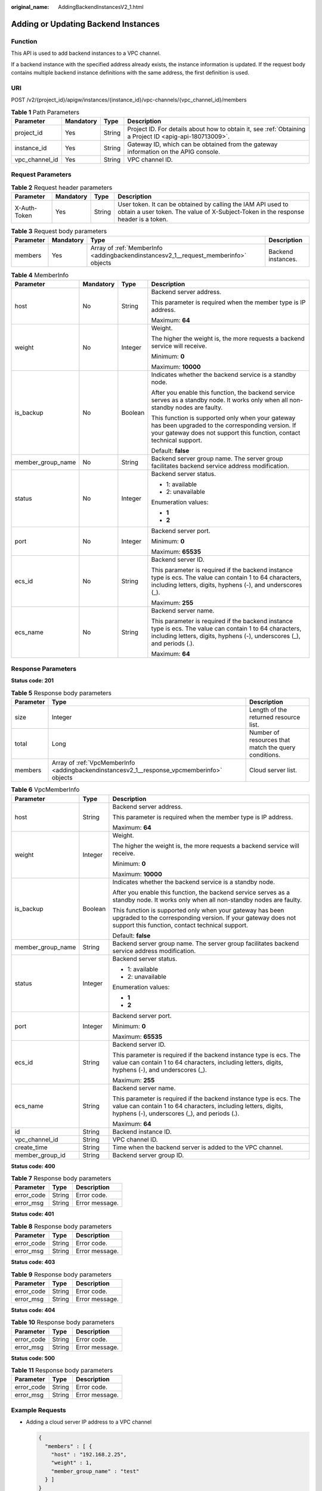 :original_name: AddingBackendInstancesV2_1.html

.. _AddingBackendInstancesV2_1:

Adding or Updating Backend Instances
====================================

Function
--------

This API is used to add backend instances to a VPC channel.

If a backend instance with the specified address already exists, the instance information is updated. If the request body contains multiple backend instance definitions with the same address, the first definition is used.

URI
---

POST /v2/{project_id}/apigw/instances/{instance_id}/vpc-channels/{vpc_channel_id}/members

.. table:: **Table 1** Path Parameters

   +----------------+-----------+--------+---------------------------------------------------------------------------------------------------------+
   | Parameter      | Mandatory | Type   | Description                                                                                             |
   +================+===========+========+=========================================================================================================+
   | project_id     | Yes       | String | Project ID. For details about how to obtain it, see :ref:`Obtaining a Project ID <apig-api-180713009>`. |
   +----------------+-----------+--------+---------------------------------------------------------------------------------------------------------+
   | instance_id    | Yes       | String | Gateway ID, which can be obtained from the gateway information on the APIG console.                     |
   +----------------+-----------+--------+---------------------------------------------------------------------------------------------------------+
   | vpc_channel_id | Yes       | String | VPC channel ID.                                                                                         |
   +----------------+-----------+--------+---------------------------------------------------------------------------------------------------------+

Request Parameters
------------------

.. table:: **Table 2** Request header parameters

   +--------------+-----------+--------+----------------------------------------------------------------------------------------------------------------------------------------------------+
   | Parameter    | Mandatory | Type   | Description                                                                                                                                        |
   +==============+===========+========+====================================================================================================================================================+
   | X-Auth-Token | Yes       | String | User token. It can be obtained by calling the IAM API used to obtain a user token. The value of X-Subject-Token in the response header is a token. |
   +--------------+-----------+--------+----------------------------------------------------------------------------------------------------------------------------------------------------+

.. table:: **Table 3** Request body parameters

   +-----------+-----------+-------------------------------------------------------------------------------------+--------------------+
   | Parameter | Mandatory | Type                                                                                | Description        |
   +===========+===========+=====================================================================================+====================+
   | members   | Yes       | Array of :ref:`MemberInfo <addingbackendinstancesv2_1__request_memberinfo>` objects | Backend instances. |
   +-----------+-----------+-------------------------------------------------------------------------------------+--------------------+

.. _addingbackendinstancesv2_1__request_memberinfo:

.. table:: **Table 4** MemberInfo

   +-------------------+-----------------+-----------------+-------------------------------------------------------------------------------------------------------------------------------------------------------------------------------------+
   | Parameter         | Mandatory       | Type            | Description                                                                                                                                                                         |
   +===================+=================+=================+=====================================================================================================================================================================================+
   | host              | No              | String          | Backend server address.                                                                                                                                                             |
   |                   |                 |                 |                                                                                                                                                                                     |
   |                   |                 |                 | This parameter is required when the member type is IP address.                                                                                                                      |
   |                   |                 |                 |                                                                                                                                                                                     |
   |                   |                 |                 | Maximum: **64**                                                                                                                                                                     |
   +-------------------+-----------------+-----------------+-------------------------------------------------------------------------------------------------------------------------------------------------------------------------------------+
   | weight            | No              | Integer         | Weight.                                                                                                                                                                             |
   |                   |                 |                 |                                                                                                                                                                                     |
   |                   |                 |                 | The higher the weight is, the more requests a backend service will receive.                                                                                                         |
   |                   |                 |                 |                                                                                                                                                                                     |
   |                   |                 |                 | Minimum: **0**                                                                                                                                                                      |
   |                   |                 |                 |                                                                                                                                                                                     |
   |                   |                 |                 | Maximum: **10000**                                                                                                                                                                  |
   +-------------------+-----------------+-----------------+-------------------------------------------------------------------------------------------------------------------------------------------------------------------------------------+
   | is_backup         | No              | Boolean         | Indicates whether the backend service is a standby node.                                                                                                                            |
   |                   |                 |                 |                                                                                                                                                                                     |
   |                   |                 |                 | After you enable this function, the backend service serves as a standby node. It works only when all non-standby nodes are faulty.                                                  |
   |                   |                 |                 |                                                                                                                                                                                     |
   |                   |                 |                 | This function is supported only when your gateway has been upgraded to the corresponding version. If your gateway does not support this function, contact technical support.        |
   |                   |                 |                 |                                                                                                                                                                                     |
   |                   |                 |                 | Default: **false**                                                                                                                                                                  |
   +-------------------+-----------------+-----------------+-------------------------------------------------------------------------------------------------------------------------------------------------------------------------------------+
   | member_group_name | No              | String          | Backend server group name. The server group facilitates backend service address modification.                                                                                       |
   +-------------------+-----------------+-----------------+-------------------------------------------------------------------------------------------------------------------------------------------------------------------------------------+
   | status            | No              | Integer         | Backend server status.                                                                                                                                                              |
   |                   |                 |                 |                                                                                                                                                                                     |
   |                   |                 |                 | -  1: available                                                                                                                                                                     |
   |                   |                 |                 |                                                                                                                                                                                     |
   |                   |                 |                 | -  2: unavailable                                                                                                                                                                   |
   |                   |                 |                 |                                                                                                                                                                                     |
   |                   |                 |                 | Enumeration values:                                                                                                                                                                 |
   |                   |                 |                 |                                                                                                                                                                                     |
   |                   |                 |                 | -  **1**                                                                                                                                                                            |
   |                   |                 |                 |                                                                                                                                                                                     |
   |                   |                 |                 | -  **2**                                                                                                                                                                            |
   +-------------------+-----------------+-----------------+-------------------------------------------------------------------------------------------------------------------------------------------------------------------------------------+
   | port              | No              | Integer         | Backend server port.                                                                                                                                                                |
   |                   |                 |                 |                                                                                                                                                                                     |
   |                   |                 |                 | Minimum: **0**                                                                                                                                                                      |
   |                   |                 |                 |                                                                                                                                                                                     |
   |                   |                 |                 | Maximum: **65535**                                                                                                                                                                  |
   +-------------------+-----------------+-----------------+-------------------------------------------------------------------------------------------------------------------------------------------------------------------------------------+
   | ecs_id            | No              | String          | Backend server ID.                                                                                                                                                                  |
   |                   |                 |                 |                                                                                                                                                                                     |
   |                   |                 |                 | This parameter is required if the backend instance type is ecs. The value can contain 1 to 64 characters, including letters, digits, hyphens (-), and underscores (_).              |
   |                   |                 |                 |                                                                                                                                                                                     |
   |                   |                 |                 | Maximum: **255**                                                                                                                                                                    |
   +-------------------+-----------------+-----------------+-------------------------------------------------------------------------------------------------------------------------------------------------------------------------------------+
   | ecs_name          | No              | String          | Backend server name.                                                                                                                                                                |
   |                   |                 |                 |                                                                                                                                                                                     |
   |                   |                 |                 | This parameter is required if the backend instance type is ecs. The value can contain 1 to 64 characters, including letters, digits, hyphens (-), underscores (_), and periods (.). |
   |                   |                 |                 |                                                                                                                                                                                     |
   |                   |                 |                 | Maximum: **64**                                                                                                                                                                     |
   +-------------------+-----------------+-----------------+-------------------------------------------------------------------------------------------------------------------------------------------------------------------------------------+

Response Parameters
-------------------

**Status code: 201**

.. table:: **Table 5** Response body parameters

   +-----------+--------------------------------------------------------------------------------------------+------------------------------------------------------+
   | Parameter | Type                                                                                       | Description                                          |
   +===========+============================================================================================+======================================================+
   | size      | Integer                                                                                    | Length of the returned resource list.                |
   +-----------+--------------------------------------------------------------------------------------------+------------------------------------------------------+
   | total     | Long                                                                                       | Number of resources that match the query conditions. |
   +-----------+--------------------------------------------------------------------------------------------+------------------------------------------------------+
   | members   | Array of :ref:`VpcMemberInfo <addingbackendinstancesv2_1__response_vpcmemberinfo>` objects | Cloud server list.                                   |
   +-----------+--------------------------------------------------------------------------------------------+------------------------------------------------------+

.. _addingbackendinstancesv2_1__response_vpcmemberinfo:

.. table:: **Table 6** VpcMemberInfo

   +-----------------------+-----------------------+-------------------------------------------------------------------------------------------------------------------------------------------------------------------------------------+
   | Parameter             | Type                  | Description                                                                                                                                                                         |
   +=======================+=======================+=====================================================================================================================================================================================+
   | host                  | String                | Backend server address.                                                                                                                                                             |
   |                       |                       |                                                                                                                                                                                     |
   |                       |                       | This parameter is required when the member type is IP address.                                                                                                                      |
   |                       |                       |                                                                                                                                                                                     |
   |                       |                       | Maximum: **64**                                                                                                                                                                     |
   +-----------------------+-----------------------+-------------------------------------------------------------------------------------------------------------------------------------------------------------------------------------+
   | weight                | Integer               | Weight.                                                                                                                                                                             |
   |                       |                       |                                                                                                                                                                                     |
   |                       |                       | The higher the weight is, the more requests a backend service will receive.                                                                                                         |
   |                       |                       |                                                                                                                                                                                     |
   |                       |                       | Minimum: **0**                                                                                                                                                                      |
   |                       |                       |                                                                                                                                                                                     |
   |                       |                       | Maximum: **10000**                                                                                                                                                                  |
   +-----------------------+-----------------------+-------------------------------------------------------------------------------------------------------------------------------------------------------------------------------------+
   | is_backup             | Boolean               | Indicates whether the backend service is a standby node.                                                                                                                            |
   |                       |                       |                                                                                                                                                                                     |
   |                       |                       | After you enable this function, the backend service serves as a standby node. It works only when all non-standby nodes are faulty.                                                  |
   |                       |                       |                                                                                                                                                                                     |
   |                       |                       | This function is supported only when your gateway has been upgraded to the corresponding version. If your gateway does not support this function, contact technical support.        |
   |                       |                       |                                                                                                                                                                                     |
   |                       |                       | Default: **false**                                                                                                                                                                  |
   +-----------------------+-----------------------+-------------------------------------------------------------------------------------------------------------------------------------------------------------------------------------+
   | member_group_name     | String                | Backend server group name. The server group facilitates backend service address modification.                                                                                       |
   +-----------------------+-----------------------+-------------------------------------------------------------------------------------------------------------------------------------------------------------------------------------+
   | status                | Integer               | Backend server status.                                                                                                                                                              |
   |                       |                       |                                                                                                                                                                                     |
   |                       |                       | -  1: available                                                                                                                                                                     |
   |                       |                       |                                                                                                                                                                                     |
   |                       |                       | -  2: unavailable                                                                                                                                                                   |
   |                       |                       |                                                                                                                                                                                     |
   |                       |                       | Enumeration values:                                                                                                                                                                 |
   |                       |                       |                                                                                                                                                                                     |
   |                       |                       | -  **1**                                                                                                                                                                            |
   |                       |                       |                                                                                                                                                                                     |
   |                       |                       | -  **2**                                                                                                                                                                            |
   +-----------------------+-----------------------+-------------------------------------------------------------------------------------------------------------------------------------------------------------------------------------+
   | port                  | Integer               | Backend server port.                                                                                                                                                                |
   |                       |                       |                                                                                                                                                                                     |
   |                       |                       | Minimum: **0**                                                                                                                                                                      |
   |                       |                       |                                                                                                                                                                                     |
   |                       |                       | Maximum: **65535**                                                                                                                                                                  |
   +-----------------------+-----------------------+-------------------------------------------------------------------------------------------------------------------------------------------------------------------------------------+
   | ecs_id                | String                | Backend server ID.                                                                                                                                                                  |
   |                       |                       |                                                                                                                                                                                     |
   |                       |                       | This parameter is required if the backend instance type is ecs. The value can contain 1 to 64 characters, including letters, digits, hyphens (-), and underscores (_).              |
   |                       |                       |                                                                                                                                                                                     |
   |                       |                       | Maximum: **255**                                                                                                                                                                    |
   +-----------------------+-----------------------+-------------------------------------------------------------------------------------------------------------------------------------------------------------------------------------+
   | ecs_name              | String                | Backend server name.                                                                                                                                                                |
   |                       |                       |                                                                                                                                                                                     |
   |                       |                       | This parameter is required if the backend instance type is ecs. The value can contain 1 to 64 characters, including letters, digits, hyphens (-), underscores (_), and periods (.). |
   |                       |                       |                                                                                                                                                                                     |
   |                       |                       | Maximum: **64**                                                                                                                                                                     |
   +-----------------------+-----------------------+-------------------------------------------------------------------------------------------------------------------------------------------------------------------------------------+
   | id                    | String                | Backend instance ID.                                                                                                                                                                |
   +-----------------------+-----------------------+-------------------------------------------------------------------------------------------------------------------------------------------------------------------------------------+
   | vpc_channel_id        | String                | VPC channel ID.                                                                                                                                                                     |
   +-----------------------+-----------------------+-------------------------------------------------------------------------------------------------------------------------------------------------------------------------------------+
   | create_time           | String                | Time when the backend server is added to the VPC channel.                                                                                                                           |
   +-----------------------+-----------------------+-------------------------------------------------------------------------------------------------------------------------------------------------------------------------------------+
   | member_group_id       | String                | Backend server group ID.                                                                                                                                                            |
   +-----------------------+-----------------------+-------------------------------------------------------------------------------------------------------------------------------------------------------------------------------------+

**Status code: 400**

.. table:: **Table 7** Response body parameters

   ========== ====== ==============
   Parameter  Type   Description
   ========== ====== ==============
   error_code String Error code.
   error_msg  String Error message.
   ========== ====== ==============

**Status code: 401**

.. table:: **Table 8** Response body parameters

   ========== ====== ==============
   Parameter  Type   Description
   ========== ====== ==============
   error_code String Error code.
   error_msg  String Error message.
   ========== ====== ==============

**Status code: 403**

.. table:: **Table 9** Response body parameters

   ========== ====== ==============
   Parameter  Type   Description
   ========== ====== ==============
   error_code String Error code.
   error_msg  String Error message.
   ========== ====== ==============

**Status code: 404**

.. table:: **Table 10** Response body parameters

   ========== ====== ==============
   Parameter  Type   Description
   ========== ====== ==============
   error_code String Error code.
   error_msg  String Error message.
   ========== ====== ==============

**Status code: 500**

.. table:: **Table 11** Response body parameters

   ========== ====== ==============
   Parameter  Type   Description
   ========== ====== ==============
   error_code String Error code.
   error_msg  String Error message.
   ========== ====== ==============

Example Requests
----------------

-  Adding a cloud server IP address to a VPC channel

   .. code-block::

      {
        "members" : [ {
          "host" : "192.168.2.25",
          "weight" : 1,
          "member_group_name" : "test"
        } ]
      }

-  Adding a cloud server name to a VPC channel

   .. code-block::

      {
        "members" : [ {
          "ecs_id" : "1082720c-3c15-409c-9ae3-4983ddfb6a9d",
          "ecs_name" : "APIGtest02",
          "weight" : 2
        } ]
      }

Example Responses
-----------------

**Status code: 201**

Created

-  Example 1

   .. code-block::

      {
        "total" : 1,
        "size" : 1,
        "members" : [ {
          "host" : "192.168.2.25",
          "weight" : 1,
          "is_backup" : false,
          "member_group_name" : "test",
          "status" : 1,
          "port" : 22,
          "ecs_id" : "3082720c-3c15-409c-9ae3-4983ddfb6a9d",
          "ecs_name" : "APIGtest",
          "id" : "683b6807cad54122a6777ad047a6178e",
          "vpc_channel_id" : "105c6902457144a4820dff8b1ad63331",
          "create_time" : "2020-07-23T09:13:24Z",
          "member_group_id" : "cf868f0224084710a1e188b7d3057c52"
        } ]
      }

-  Example 2

   .. code-block::

      {
        "total" : 2,
        "size" : 2,
        "members" : [ {
          "host" : "192.168.0.17",
          "weight" : 2,
          "is_backup" : false,
          "member_group_name" : "test02",
          "status" : 1,
          "port" : 22,
          "ecs_id" : "1082720c-3c15-409c-9ae3-4983ddfb6a9d",
          "ecs_name" : "APIGtest02",
          "id" : "5c868f0224084710a1e188b7d3057c52",
          "vpc_channel_id" : "105c6902457144a4820dff8b1ad63331",
          "create_time" : "2020-07-23T09:03:53Z",
          "member_group_id" : "df868f0224084710a1e188b7d3057c52"
        }, {
          "host" : "192.168.0.39",
          "weight" : 1,
          "is_backup" : false,
          "member_group_name" : "test01",
          "status" : 1,
          "port" : 22,
          "ecs_id" : "ebe1104f-1254-4ac6-8ed7-366bec84f36e",
          "ecs_name" : "APIGtest01",
          "id" : "33ac0e39d005492eb1f4683e66d1a0d1",
          "vpc_channel_id" : "105c6902457144a4820dff8b1ad63331",
          "create_time" : "2020-07-23T07:24:34Z",
          "member_group_id" : "ef868f0224084710a1e188b7d3057c42"
        } ]
      }

**Status code: 400**

Bad Request

.. code-block::

   {
     "error_code" : "APIG.2004",
     "error_msg" : "The parameter value is outside the allowable range,parameterName:weight. Please refer to the support documentation"
   }

**Status code: 401**

Unauthorized

.. code-block::

   {
     "error_code" : "APIG.1002",
     "error_msg" : "Incorrect token or token resolution failed"
   }

**Status code: 403**

Forbidden

.. code-block::

   {
     "error_code" : "APIG.1005",
     "error_msg" : "No permissions to request this method"
   }

**Status code: 404**

Not Found

.. code-block::

   {
     "error_code" : "APIG.3023",
     "error_msg" : "The VPC channel does not exist,id:56a7d7358e1b42459c9d730d65b14e59"
   }

**Status code: 500**

Internal Server Error

.. code-block::

   {
     "error_code" : "APIG.9999",
     "error_msg" : "System error"
   }

Status Codes
------------

=========== =====================
Status Code Description
=========== =====================
201         Created
400         Bad Request
401         Unauthorized
403         Forbidden
404         Not Found
500         Internal Server Error
=========== =====================

Error Codes
-----------

See :ref:`Error Codes <errorcode>`.
